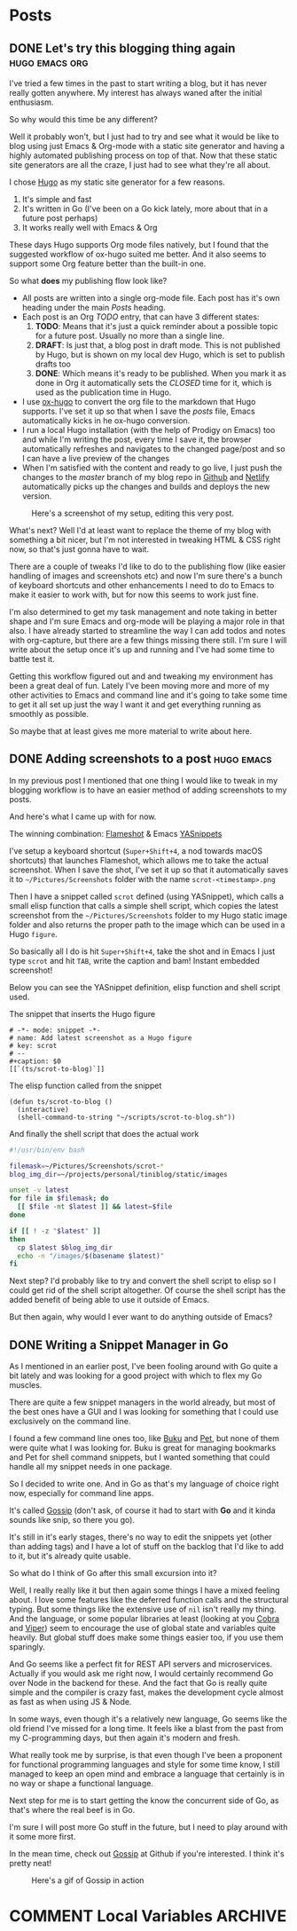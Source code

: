 #+STARTUP: content
#+STARTUP: logdone
#+AUTHOR: Tuomo Syvänperä
#+TODO: TODO DRAFT | DONE

#+HUGO_BASE_DIR: ../
#+HUGO_AUTO_SET_LASTMOD: t

* Posts
:PROPERTIES:
:EXPORT_HUGO_SECTION: posts
:EXPORT_HUGO_TYPE: post
:END:
** DONE Let's try this blogging thing again                    :hugo:emacs:org:
CLOSED: [2019-05-02 Thu 13:39]
:PROPERTIES:
:EXPORT_FILE_NAME: here-we-go-again
:END:

I've tried a few times in the past to start writing a blog, but it has never
really gotten anywhere. My interest has always waned after the initial
enthusiasm.

So why would this time be any different?

Well it probably won't, but I just had to try and see what it would be like
to blog using just Emacs & Org-mode with a static site generator and having
a highly automated publishing process on top of that.
Now that these static site generators are all the craze, I just had to see
what they're all about.

I chose [[https://gohugo.io/][Hugo]] as my static site generator for a few reasons.
1. It's simple and fast
2. It's written in Go (I've been on a Go kick lately, more about that in a
   future post perhaps)
3. It works really well with Emacs & Org

These days Hugo supports Org mode files natively, but I found that the
suggested workflow of ox-hugo suited me better. And it also seems to
support some Org feature better than the built-in one.

So what *does* my publishing flow look like?

- All posts are written into a single org-mode file. Each post has it's
  own heading under the main /Posts/ heading.
- Each post is an Org /TODO/ entry, that can have 3 different states:
  1. *TODO*: Means that it's just a quick reminder about a possible topic for a
     future post. Usually no  more than a single line.
  2. *DRAFT*: Is just that, a blog post in draft mode. This is not published by
     Hugo, but is shown on my local dev Hugo, which is set to publish drafts too
  3. *DONE*: Which means it's ready to be published. When you mark it as done in
     Org it automatically sets the /CLOSED/ time for it, which is used as the
     publication time in Hugo.
- I use [[https://ox-hugo.scripter.co/][ox-hugo]] to convert the org file to the markdown that Hugo
  supports. I've set it up so that when I save the /posts/ file, Emacs
  automatically kicks in he ox-hugo conversion.
- I run a local Hugo installation (with the help of Prodigy on Emacs) too and
  while I'm writing the post, every time I save it, the browser automatically
  refreshes and navigates to the changed page/post and so I can have a live
  preview of the changes
- When I'm satisfied with the content and ready to go live, I just push the
  changes to the /master/ branch of my blog repo in [[https://github.com/][Github]] and [[http://www.netlify.com][Netlify]]
  automatically picks up the changes and builds and deploys the new version.

#+caption: Here's a screenshot of my setup, editing this very post.
[[/images/img-2019-05-02-132213.png]]

What's next? Well I'd at least want to replace the theme of my blog with
something a bit nicer, but I'm not interested in tweaking HTML & CSS right
now, so that's just gonna have to wait.

There are a couple of tweaks I'd like to do to the publishing flow (like
easier handling of images and screenshots etc) and now I'm sure there's
a bunch of keyboard shortcuts and other enhancements I need to do to Emacs
to make it easier to work with, but for now this seems to work just fine.

I'm also determined to get my task management and note taking in better shape
and I'm sure Emacs and org-mode will be playing a major role in that also.
I have already started to streamline the way I can add todos and notes with
org-capture, but there are a few things missing there still. I'm sure I will
write about the setup once it's up and running and I've had some time to battle
test it.

Getting this workflow figured out and and tweaking my environment has been a
great deal of fun. Lately I've been moving more and more of my other activities
to Emacs and command line and it's going to take some time to get it all set up
just the way I want it and get everything running as smoothly as possible.

So maybe that at least gives me more material to write about here.

** DONE Adding screenshots to a post                               :hugo:emacs:
CLOSED: [2019-05-04 Sat 21:38]
:PROPERTIES:
:EXPORT_FILE_NAME: adding-screenshots-to-a-post
:END:

In my previous post I mentioned that one thing I would like to tweak in my
blogging workflow is to have an easier method of adding screenshots to my posts.

And here's what I came up with for now.

The winning combination: [[https://flameshot.js.org/#/][Flameshot]] & Emacs [[https://github.com/joaotavora/yasnippet][YASnippets]]

I've setup a keyboard shortcut (=Super+Shift+4=, a nod towards macOS shortcuts)
that launches Flameshot, which allows me to take the actual screenshot. When I
save the shot, I've set it up so that it automatically saves it to
=~/Pictures/Screenshots= folder with the name =scrot-<timestamp>.png=

Then I have a snippet called =scrot= defined (using YASnippet), which calls a
small elisp function that calls a simple shell script, which copies the latest
screenshot from the =~/Pictures/Screenshots= folder to my Hugo static image
folder and also returns the proper path to the image which can be used in a Hugo
=figure=.

So basically all I do is hit =Super+Shift+4=, take the shot and in Emacs I just
type =scrot= and hit ~TAB~, write the caption and bam! Instant embedded
screenshot!

Below you can see the YASnippet definition, elisp function and shell script used.

#+caption: The snippet that inserts the Hugo figure
#+BEGIN_SRC elisp
# -*- mode: snippet -*-
# name: Add latest screenshot as a Hugo figure
# key: scrot
# --
#+caption: $0
[[`(ts/scrot-to-blog)`]]
#+END_SRC

#+caption: The elisp function called from the snippet
#+BEGIN_SRC elisp
(defun ts/scrot-to-blog ()
  (interactive)
  (shell-command-to-string "~/scripts/scrot-to-blog.sh"))
#+END_SRC

#+caption: And finally the shell script that does the actual work
#+BEGIN_SRC bash
#!/usr/bin/env bash

filemask=~/Pictures/Screenshots/scrot-*
blog_img_dir=~/projects/personal/tiniblog/static/images

unset -v latest
for file in $filemask; do
  [[ $file -nt $latest ]] && latest=$file
done

if [[ ! -z "$latest" ]]
then
  cp $latest $blog_img_dir
  echo -n "/images/$(basename $latest)"
fi
#+END_SRC

Next step? I'd probably like to try and convert the shell script to elisp so I
could get rid of the shell script altogether. Of course the shell script has the
added benefit of being able to use it outside of Emacs.

But then again, why would I ever want to do anything outside of Emacs?

** DONE Writing a Snippet Manager in Go
CLOSED: [2019-05-17 Fri 11:31]
:PROPERTIES:
:EXPORT_FILE_NAME: writing-a-snippet-manager-in-go
:END:

As I mentioned in an earlier post, I've been fooling around with Go quite a bit
lately and was looking for a good project with which to flex my Go muscles.

There are quite a few snippet managers in the world already, but most of the
best ones have a GUI and I was looking for something that I could use
exclusively on the command line.

I found a few command line ones too, like [[https://github.com/jarun/Buku][Buku]] and [[https://github.com/knqyf263/pet][Pet]], but none of them were
quite what I was looking for. Buku is great for managing bookmarks and Pet for
shell command snippets, but I wanted something that could handle all my snippet
needs in one package.

So I decided to write one. And in Go as that's my language of choice right now,
especially for command line apps.

It's called [[https://github.com/syvanpera/gossip][Gossip]] (don't ask, of course it had to start with *Go* and it kinda
sounds like snip, so there you go).

It's still in it's early stages, there's no way to edit the snippets yet (other
than adding tags) and I have a lot of stuff on the backlog that I'd like to add
to it, but it's already quite usable.

So what do I think of Go after this small excursion into it?

Well, I really really like it but then again some things I have a mixed feeling
about. I love some features like the deferred function calls and the structural
typing. But some things like the extensive use of ~nil~ isn't really my thing.
And the language, or some popular libraries at least (looking at you [[https://github.com/spf13/cobra][Cobra]] and
[[https://github.com/spf13/viper][Viper]]) seem to encourage the use of global state and variables quite heavily.
But global stuff does make some things easier too, if you use them sparingly.

And Go seems like a perfect fit for REST API servers and microservices. Actually
if you would ask me right now, I would certainly recommend Go over Node in the
backend for these. And the fact that Go is really quite simple and the compiler
is crazy fast, makes the development cycle almost as fast as when using JS &
Node.

In some ways, even though it's a relatively new language, Go seems like the old
friend I've missed for a long time. It feels like a blast from the past from my
C-programming days, but then again it's modern and fresh.

What really took me by surprise, is that even though I've been a proponent for
functional programming languages and style for some time know, I still managed
to keep an open mind and embrace a language that certainly is in no way or shape
a functional language.

Next step for me is to start getting the know the concurrent side of Go, as
that's where the real beef is in Go.

I'm sure I will post more Go stuff in the future, but I need to play around with
it some more first.

In the mean time, check out [[https://github.com/syvanpera/gossip][Gossip]] at Github if you're interested. I think it's
pretty neat!

#+caption: Here's a gif of Gossip in action
[[/images/gossip-demo.gif]]

* COMMENT Local Variables                                              :ARCHIVE:
# Local Variables:
# eval: (org-hugo-auto-export-mode)
# End:
